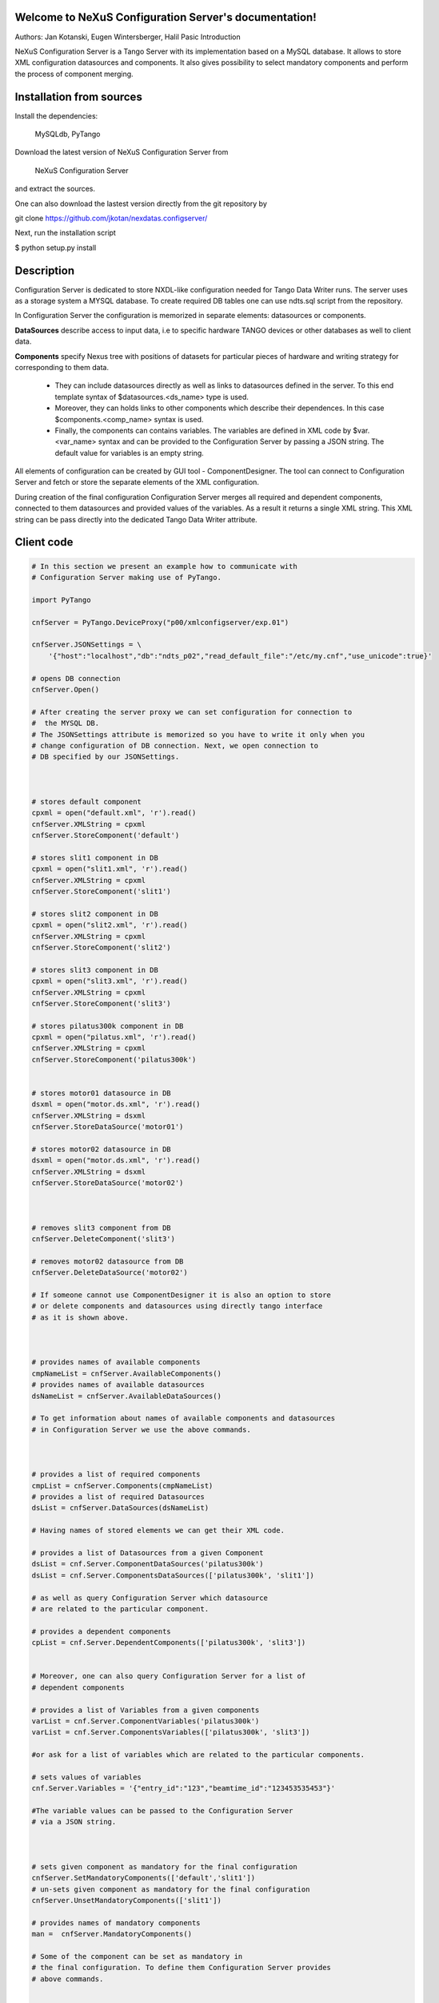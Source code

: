 ======================================================
Welcome to NeXuS Configuration Server's documentation!
======================================================


Authors: Jan Kotanski, Eugen Wintersberger, Halil Pasic
Introduction

NeXuS Configuration Server is a Tango Server with its implementation based 
on a MySQL database. It allows to store XML configuration datasources 
and components. It also gives possibility to select mandatory components 
and perform the process of component merging.


=========================
Installation from sources
=========================

Install the dependencies:

    MySQLdb, PyTango 

Download the latest version of NeXuS Configuration Server from

    NeXuS Configuration Server 

and extract the sources.

One can also download the lastest version directly from the git repository by

git clone https://github.com/jkotan/nexdatas.configserver/

Next, run the installation script

$ python setup.py install

============================
Description
============================

Configuration Server is dedicated to store NXDL-like configuration needed for 
Tango Data Writer runs. The server uses as a storage system a MYSQL database. 
To create required DB tables one can use ndts.sql script from the repository.

In Configuration Server the configuration is memorized in separate elements: 
datasources or components. 

**DataSources** describe access to input data, i.e to specific hardware 
TANGO devices or other databases as well to client data. 

**Components** specify Nexus tree with positions of datasets for particular 
pieces of hardware and writing strategy for corresponding to them data. 

 + They can include datasources directly as well as links to datasources 
   defined in the server. To this end template syntax of 
   $datasources.<ds_name> type is used.
 + Moreover, they can holds links to other components which describe their 
   dependences. In this case $components.<comp_name> syntax is used.
 + Finally, the components can contains variables. The variables are defined 
   in XML code by $var.<var_name> syntax and can be provided to 
   the Configuration Server by passing a JSON string. 
   The default value for variables is an empty string. 

All elements of configuration can be created by GUI tool - ComponentDesigner. 
The tool can connect to Configuration Server and fetch or store 
the separate elements of the XML configuration.

During creation of the final configuration Configuration Server merges 
all required and dependent components, connected to them datasources and
provided values of the variables. As a result it returns a single XML string. 
This XML string can be pass directly into the dedicated Tango Data Writer 
attribute. 



============================
Client code
============================

.. code-block:: python

    # In this section we present an example how to communicate with 
    # Configuration Server making use of PyTango.

    import PyTango

    cnfServer = PyTango.DeviceProxy("p00/xmlconfigserver/exp.01")

    cnfServer.JSONSettings = \
	'{"host":"localhost","db":"ndts_p02","read_default_file":"/etc/my.cnf","use_unicode":true}'

    # opens DB connection
    cnfServer.Open()

    # After creating the server proxy we can set configuration for connection to 
    #  the MYSQL DB. 
    # The JSONSettings attribute is memorized so you have to write it only when you 
    # change configuration of DB connection. Next, we open connection to 
    # DB specified by our JSONSettings.



    # stores default component
    cpxml = open("default.xml", 'r').read()
    cnfServer.XMLString = cpxml
    cnfServer.StoreComponent('default')

    # stores slit1 component in DB
    cpxml = open("slit1.xml", 'r').read()
    cnfServer.XMLString = cpxml
    cnfServer.StoreComponent('slit1')

    # stores slit2 component in DB
    cpxml = open("slit2.xml", 'r').read()
    cnfServer.XMLString = cpxml
    cnfServer.StoreComponent('slit2')

    # stores slit3 component in DB
    cpxml = open("slit3.xml", 'r').read()
    cnfServer.XMLString = cpxml
    cnfServer.StoreComponent('slit3')

    # stores pilatus300k component in DB
    cpxml = open("pilatus.xml", 'r').read()
    cnfServer.XMLString = cpxml
    cnfServer.StoreComponent('pilatus300k')


    # stores motor01 datasource in DB
    dsxml = open("motor.ds.xml", 'r').read()
    cnfServer.XMLString = dsxml
    cnfServer.StoreDataSource('motor01')

    # stores motor02 datasource in DB
    dsxml = open("motor.ds.xml", 'r').read()
    cnfServer.XMLString = dsxml
    cnfServer.StoreDataSource('motor02')



    # removes slit3 component from DB
    cnfServer.DeleteComponent('slit3')

    # removes motor02 datasource from DB
    cnfServer.DeleteDataSource('motor02')

    # If someone cannot use ComponentDesigner it is also an option to store 
    # or delete components and datasources using directly tango interface 
    # as it is shown above.



    # provides names of available components
    cmpNameList = cnfServer.AvailableComponents()
    # provides names of available datasources
    dsNameList = cnfServer.AvailableDataSources()

    # To get information about names of available components and datasources 
    # in Configuration Server we use the above commands.



    # provides a list of required components
    cmpList = cnfServer.Components(cmpNameList)
    # provides a list of required Datasources
    dsList = cnfServer.DataSources(dsNameList)

    # Having names of stored elements we can get their XML code.

    # provides a list of Datasources from a given Component
    dsList = cnf.Server.ComponentDataSources('pilatus300k')
    dsList = cnf.Server.ComponentsDataSources(['pilatus300k', 'slit1'])

    # as well as query Configuration Server which datasource 
    # are related to the particular component.

    # provides a dependent components
    cpList = cnf.Server.DependentComponents(['pilatus300k', 'slit3'])


    # Moreover, one can also query Configuration Server for a list of 
    # dependent components

    # provides a list of Variables from a given components
    varList = cnf.Server.ComponentVariables('pilatus300k')
    varList = cnf.Server.ComponentsVariables(['pilatus300k', 'slit3'])

    #or ask for a list of variables which are related to the particular components.

    # sets values of variables
    cnf.Server.Variables = '{"entry_id":"123","beamtime_id":"123453535453"}'

    #The variable values can be passed to the Configuration Server 
    # via a JSON string. 



    # sets given component as mandatory for the final configuration
    cnfServer.SetMandatoryComponents(['default','slit1'])
    # un-sets given component as mandatory for the final configuration
    cnfServer.UnsetMandatoryComponents(['slit1'])

    # provides names of mandatory components
    man =  cnfServer.MandatoryComponents()

    # Some of the component can be set as mandatory in 
    # the final configuration. To define them Configuration Server provides 
    # above commands.



    # provides the current configuration version
    version =  cnfServer.Version

    # Each configuration has a revision number. It can be found 
    # together with Configuration Server version in Version attribute.

    # creates the final configuration from slit2 and pilatus300k 
    # as well as all mandatory components
    cnfServer.CreateConfiguration('slit2', 'pilatus300k')
    # XML string ready to use by Tango Data Server
    finalXML = cnfServer.XMLString 

    # In order to create our final configuration we execute CreateConfiguration 
    # command with a list of names of required components. The command merges 
    # these components with mandatory ones and provides the resulting NXDL-like 
    # configuration in the XMLString attribute.




    # merges given components
    mergedComp = cnfServer.Merge(['slit2', 'pilatus300k'])

    # Similarly, the Merge command provides configuration by unresolved links 
    # to datasoures and with non-assigned variable values. 


    # closes connection to DB
    cnfServer.close()

    # Command close terminates our connection to the DB server. 

